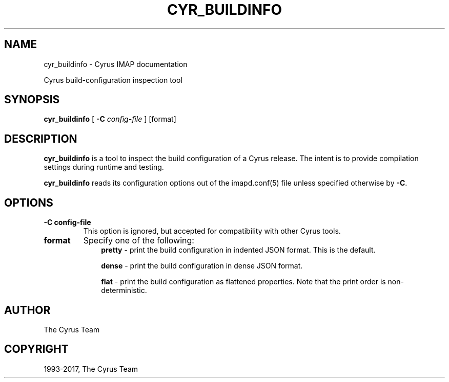 .\" Man page generated from reStructuredText.
.
.TH "CYR_BUILDINFO" "8" "May 27, 2019" "3.0.10" "Cyrus IMAP"
.SH NAME
cyr_buildinfo \- Cyrus IMAP documentation
.
.nr rst2man-indent-level 0
.
.de1 rstReportMargin
\\$1 \\n[an-margin]
level \\n[rst2man-indent-level]
level margin: \\n[rst2man-indent\\n[rst2man-indent-level]]
-
\\n[rst2man-indent0]
\\n[rst2man-indent1]
\\n[rst2man-indent2]
..
.de1 INDENT
.\" .rstReportMargin pre:
. RS \\$1
. nr rst2man-indent\\n[rst2man-indent-level] \\n[an-margin]
. nr rst2man-indent-level +1
.\" .rstReportMargin post:
..
.de UNINDENT
. RE
.\" indent \\n[an-margin]
.\" old: \\n[rst2man-indent\\n[rst2man-indent-level]]
.nr rst2man-indent-level -1
.\" new: \\n[rst2man-indent\\n[rst2man-indent-level]]
.in \\n[rst2man-indent\\n[rst2man-indent-level]]u
..
.
.nr rst2man-indent-level 0
.
.de1 rstReportMargin
\\$1 \\n[an-margin]
level \\n[rst2man-indent-level]
level margin: \\n[rst2man-indent\\n[rst2man-indent-level]]
-
\\n[rst2man-indent0]
\\n[rst2man-indent1]
\\n[rst2man-indent2]
..
.de1 INDENT
.\" .rstReportMargin pre:
. RS \\$1
. nr rst2man-indent\\n[rst2man-indent-level] \\n[an-margin]
. nr rst2man-indent-level +1
.\" .rstReportMargin post:
..
.de UNINDENT
. RE
.\" indent \\n[an-margin]
.\" old: \\n[rst2man-indent\\n[rst2man-indent-level]]
.nr rst2man-indent-level -1
.\" new: \\n[rst2man-indent\\n[rst2man-indent-level]]
.in \\n[rst2man-indent\\n[rst2man-indent-level]]u
..
.sp
Cyrus build\-configuration inspection tool
.SH SYNOPSIS
.sp
.nf
\fBcyr_buildinfo\fP [ \fB\-C\fP \fIconfig\-file\fP ] [format]
.fi
.SH DESCRIPTION
.sp
\fBcyr_buildinfo\fP is a tool to inspect the build configuration of a Cyrus release.  The intent is to
provide compilation settings during runtime and testing.
.sp
\fBcyr_buildinfo\fP reads its configuration options out of the imapd.conf(5) file unless specified otherwise by \fB\-C\fP\&.
.SH OPTIONS
.INDENT 0.0
.TP
.B \-C config\-file
This option is ignored, but accepted for compatibility with other Cyrus tools.
.UNINDENT
.INDENT 0.0
.TP
.B format
Specify one of the following:
.INDENT 7.0
.INDENT 3.5
\fBpretty\fP \- print the build configuration in indented JSON format. This is the default.
.sp
\fBdense\fP  \- print the build configuration in dense JSON format.
.sp
\fBflat\fP   \- print the build configuration as flattened properties. Note that the print order is non\-deterministic.
.UNINDENT
.UNINDENT
.UNINDENT
.SH AUTHOR
The Cyrus Team
.SH COPYRIGHT
1993-2017, The Cyrus Team
.\" Generated by docutils manpage writer.
.
